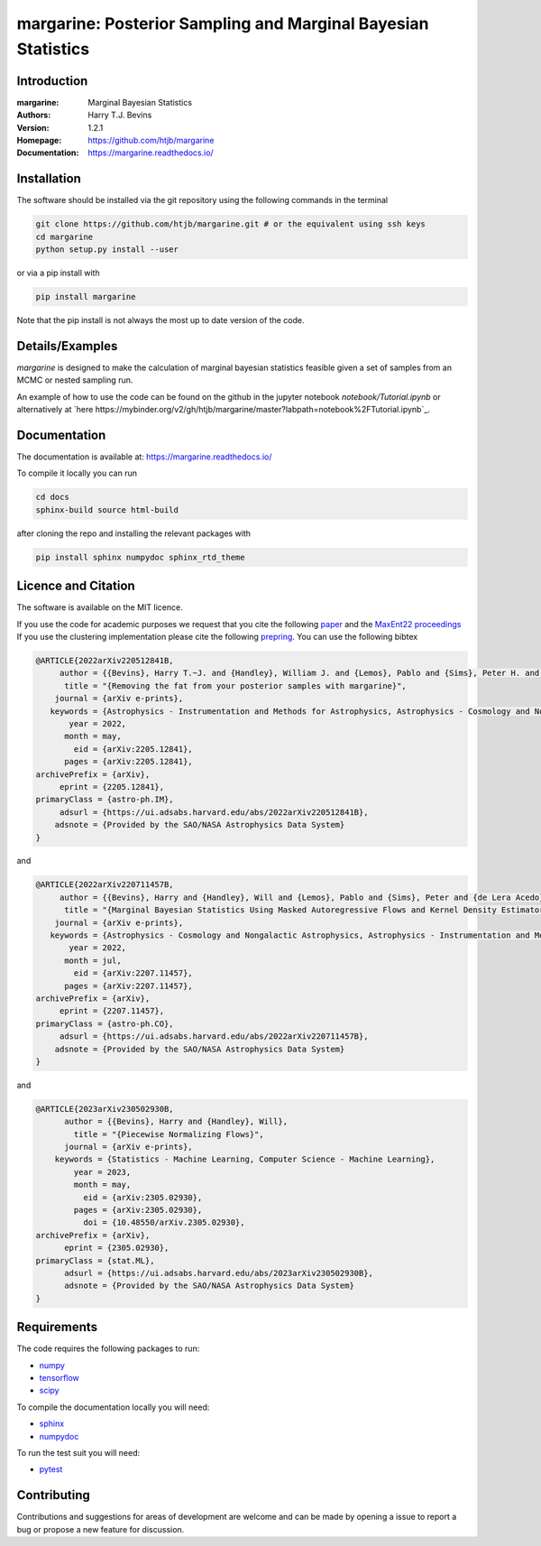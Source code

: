 ================================================================
margarine: Posterior Sampling and Marginal Bayesian Statistics
================================================================

Introduction
------------

:margarine: Marginal Bayesian Statistics
:Authors: Harry T.J. Bevins
:Version: 1.2.1
:Homepage:  https://github.com/htjb/margarine
:Documentation: https://margarine.readthedocs.io/

.. image:: https://readthedocs.org/projects/margarine/badge/?version=latest
  :target: https://margarine.readthedocs.io/en/latest/?badge=latest
  :alt: Documentation Status
.. image:: https://mybinder.org/badge_logo.svg
  :target: https://mybinder.org/v2/gh/htjb/margarine/master?labpath=notebook%2FTutorial.ipynb
.. image:: http://img.shields.io/badge/astro.IM-arXiv%3A2205.12841-B31B1B.svg
  :target: https://arxiv.org/abs/2205.12841

Installation
------------

The software should be installed via the git repository using the following
commands in the terminal

.. code:: bash

  git clone https://github.com/htjb/margarine.git # or the equivalent using ssh keys
  cd margarine
  python setup.py install --user

or via a pip install with

.. code:: bash

  pip install margarine

Note that the pip install is not always the most up to date version of the code.

Details/Examples
----------------

`margarine` is designed to make the calculation of marginal bayesian statistics
feasible given a set of samples from an MCMC or nested sampling run.

An example of how to use the code can be found on the github in the
jupyter notebook `notebook/Tutorial.ipynb` or alternatively at
`here https://mybinder.org/v2/gh/htjb/margarine/master?labpath=notebook%2FTutorial.ipynb`_.

Documentation
-------------

The documentation is available at: https://margarine.readthedocs.io/

To compile it locally you can run

.. code:: bash

  cd docs
  sphinx-build source html-build

after cloning the repo and installing the relevant packages with

.. code:: bash

  pip install sphinx numpydoc sphinx_rtd_theme

Licence and Citation
--------------------

The software is available on the MIT licence.

If you use the code for academic purposes we request that you cite the following
`paper <https://ui.adsabs.harvard.edu/abs/2022arXiv220512841B/abstract>`__ and
the `MaxEnt22 proceedings <https://ui.adsabs.harvard.edu/search/p_=0&q=author%3A%22Bevins%2C%20H.%20T.%20J.%22&sort=date%20desc%2C%20bibcode%20desc>`__
If you use the clustering implementation please cite the following
`prepring <https://arxiv.org/abs/2305.02930>`__.
You can use the following bibtex

.. code:: bibtex

    @ARTICLE{2022arXiv220512841B,
         author = {{Bevins}, Harry T.~J. and {Handley}, William J. and {Lemos}, Pablo and {Sims}, Peter H. and {de Lera Acedo}, Eloy and {Fialkov}, Anastasia and {Alsing}, Justin},
          title = "{Removing the fat from your posterior samples with margarine}",
        journal = {arXiv e-prints},
       keywords = {Astrophysics - Instrumentation and Methods for Astrophysics, Astrophysics - Cosmology and Nongalactic Astrophysics, Computer Science - Machine Learning},
           year = 2022,
          month = may,
            eid = {arXiv:2205.12841},
          pages = {arXiv:2205.12841},
    archivePrefix = {arXiv},
         eprint = {2205.12841},
    primaryClass = {astro-ph.IM},
         adsurl = {https://ui.adsabs.harvard.edu/abs/2022arXiv220512841B},
        adsnote = {Provided by the SAO/NASA Astrophysics Data System}
    }

and

.. code:: bibtex

  @ARTICLE{2022arXiv220711457B,
       author = {{Bevins}, Harry and {Handley}, Will and {Lemos}, Pablo and {Sims}, Peter and {de Lera Acedo}, Eloy and {Fialkov}, Anastasia},
        title = "{Marginal Bayesian Statistics Using Masked Autoregressive Flows and Kernel Density Estimators with Examples in Cosmology}",
      journal = {arXiv e-prints},
     keywords = {Astrophysics - Cosmology and Nongalactic Astrophysics, Astrophysics - Instrumentation and Methods for Astrophysics},
         year = 2022,
        month = jul,
          eid = {arXiv:2207.11457},
        pages = {arXiv:2207.11457},
  archivePrefix = {arXiv},
       eprint = {2207.11457},
  primaryClass = {astro-ph.CO},
       adsurl = {https://ui.adsabs.harvard.edu/abs/2022arXiv220711457B},
      adsnote = {Provided by the SAO/NASA Astrophysics Data System}
  }

and

.. code:: bibtex

  @ARTICLE{2023arXiv230502930B,
        author = {{Bevins}, Harry and {Handley}, Will},
          title = "{Piecewise Normalizing Flows}",
        journal = {arXiv e-prints},
      keywords = {Statistics - Machine Learning, Computer Science - Machine Learning},
          year = 2023,
          month = may,
            eid = {arXiv:2305.02930},
          pages = {arXiv:2305.02930},
            doi = {10.48550/arXiv.2305.02930},
  archivePrefix = {arXiv},
        eprint = {2305.02930},
  primaryClass = {stat.ML},
        adsurl = {https://ui.adsabs.harvard.edu/abs/2023arXiv230502930B},
        adsnote = {Provided by the SAO/NASA Astrophysics Data System}
  }


Requirements
------------

The code requires the following packages to run:

- `numpy <https://pypi.org/project/numpy/>`__
- `tensorflow <https://pypi.org/project/tensorflow/>`__
- `scipy <https://pypi.org/project/scipy/>`__

To compile the documentation locally you will need:

- `sphinx <https://pypi.org/project/Sphinx/>`__
- `numpydoc <https://pypi.org/project/numpydoc/>`__

To run the test suit you will need:

- `pytest <https://docs.pytest.org/en/stable/>`__

Contributing
------------

Contributions and suggestions for areas of development are welcome and can
be made by opening a issue to report a bug or propose a new feature for discussion.
